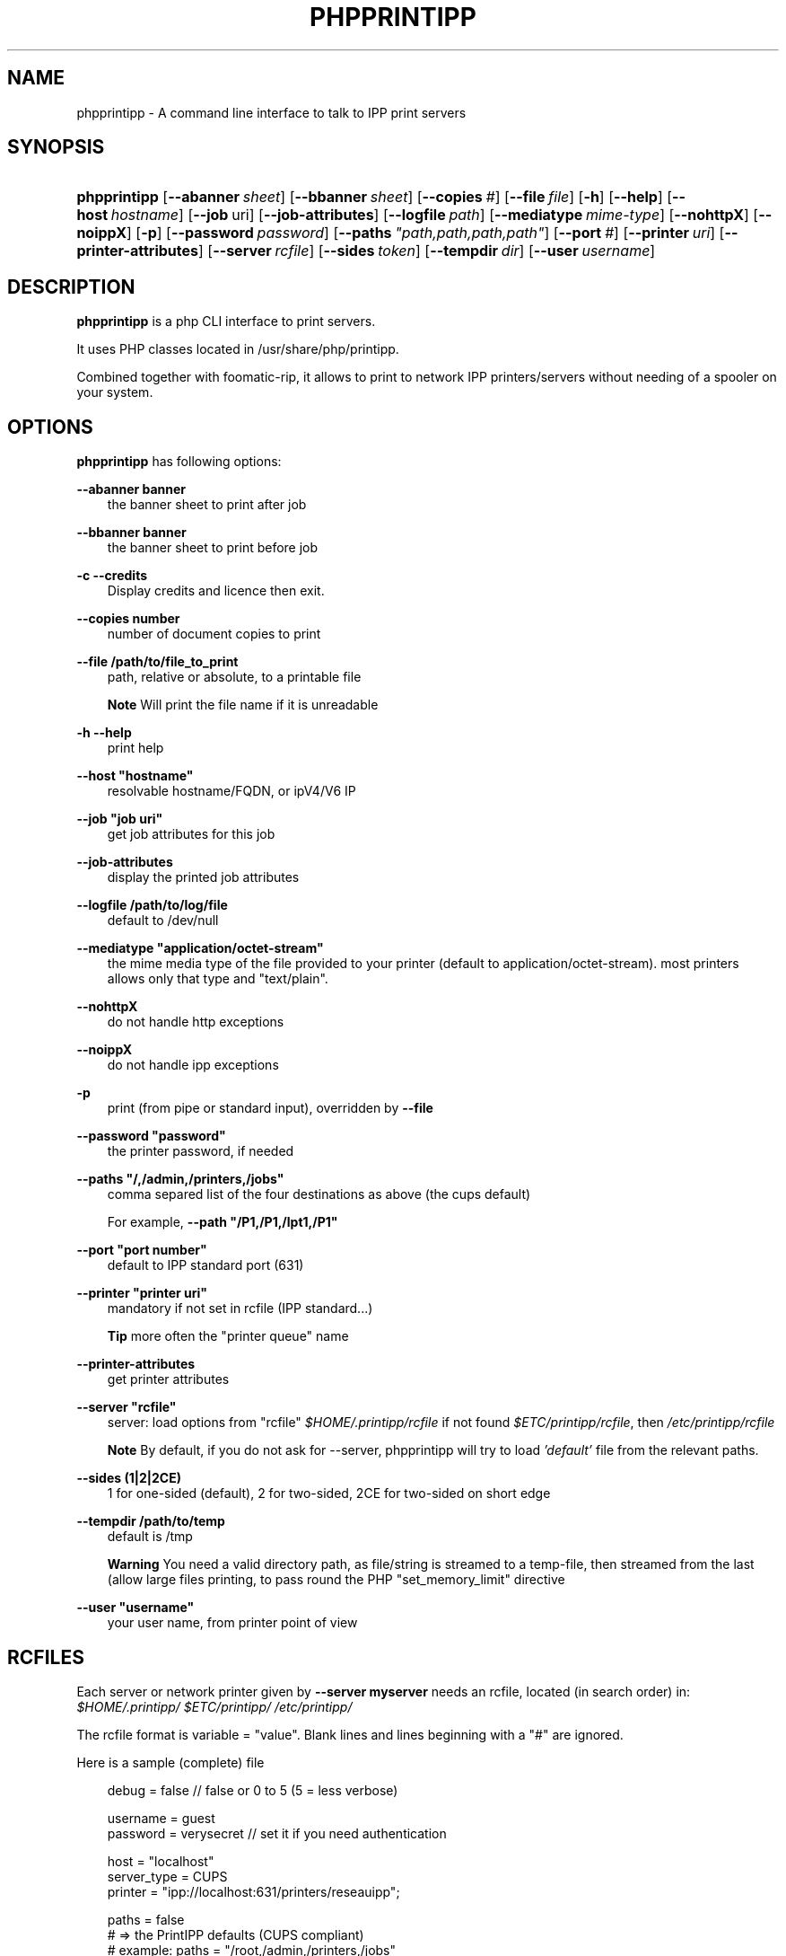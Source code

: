 .\"     Title: phpprintipp
.\"    Author: Thomas Harding <thomas.harding@laposte.net>
.\" Generator: DocBook XSL Stylesheets v1.71.0 <http://docbook.sf.net/>
.\"      Date: 2008.06.16
.\"    Manual: phpprintipp
.\"    Source: PHP PrintIPP Version 0.81
.\"
.TH "PHPPRINTIPP" "1" "2008\-06\-16" "PHP PrintIPP Version 0.81" "phpprintipp"
.\" disable hyphenation
.nh
.\" disable justification (adjust text to left margin only)
.ad l
.SH "NAME"
phpprintipp \- A command line interface to talk to IPP print servers
.SH "SYNOPSIS"
.HP 12
\fBphpprintipp\fR [\fB\-\-abanner\ \fR\fB\fIsheet\fR\fR] [\fB\-\-bbanner\ \fR\fB\fIsheet\fR\fR] [\fB\-\-copies\ \fR\fB\fI#\fR\fR] [\fB\-\-file\ \fR\fB\fIfile\fR\fR] [\fB\-h\fR] [\fB\-\-help\fR] [\fB\-\-host\ \fR\fB\fIhostname\fR\fR] [\fB\-\-job\ \fRuri] [\fB\-\-job\-attributes\fR] [\fB\-\-logfile\ \fR\fB\fIpath\fR\fR] [\fB\-\-mediatype\ \fR\fB\fImime\-type\fR\fR] [\fB\-\-nohttpX\fR] [\fB\-\-noippX\fR] [\fB\-p\fR] [\fB\-\-password\ \fR\fB\fIpassword\fR\fR] [\fB\-\-paths\ \fR\fB\fI"path,path,path,path"\fR\fR] [\fB\-\-port\ \fR\fB\fI#\fR\fR] [\fB\-\-printer\ \fR\fB\fIuri\fR\fR] [\fB\-\-printer\-attributes\fR] [\fB\-\-server\ \fR\fB\fIrcfile\fR\fR] [\fB\-\-sides\ \fR\fB\fItoken\fR\fR] [\fB\-\-tempdir\ \fR\fB\fIdir\fR\fR] [\fB\-\-user\ \fR\fB\fIusername\fR\fR]
.SH "DESCRIPTION"
.PP
\fBphpprintipp\fR
is a php CLI interface to print servers.
.PP
It uses PHP classes located in /usr/share/php/printipp.
.PP
Combined together with foomatic\-rip, it allows to print to network IPP printers/servers without needing of a spooler on your system.
.SH "OPTIONS"
.PP
\fBphpprintipp\fR
has following options:
.PP
\fB\-\-abanner banner\fR
.RS 3n
the banner sheet to print after job
.RE
.PP
\fB\-\-bbanner banner\fR
.RS 3n
the banner sheet to print before job
.RE
.PP
\fB\-c\fR \fB\-\-credits\fR
.RS 3n
Display credits and licence then exit.
.RE
.PP
\fB\-\-copies number\fR
.RS 3n
number of document copies to print
.RE
.PP
\fB\-\-file /path/to/file_to_print\fR
.RS 3n
path, relative or absolute, to a printable file
.sp
.it 1 an-trap
.nr an-no-space-flag 1
.nr an-break-flag 1
.br
\fBNote\fR
Will print the file name if it is unreadable
.RE
.PP
\fB\-h\fR \fB\-\-help\fR
.RS 3n
print help
.RE
.PP
\fB\-\-host "hostname"\fR
.RS 3n
resolvable hostname/FQDN, or ipV4/V6 IP
.RE
.PP
\fB\-\-job "job uri"\fR
.RS 3n
get job attributes for this job
.RE
.PP
\fB\-\-job\-attributes\fR
.RS 3n
display the printed job attributes
.RE
.PP
\fB\-\-logfile /path/to/log/file\fR
.RS 3n
default to /dev/null
.RE
.PP
\fB\-\-mediatype "application/octet\-stream"\fR
.RS 3n
the mime media type of the file provided to your printer (default to application/octet\-stream). most printers allows only that type and "text/plain".
.RE
.PP
\fB\-\-nohttpX\fR
.RS 3n
do not handle http exceptions
.RE
.PP
\fB\-\-noippX\fR
.RS 3n
do not handle ipp exceptions
.RE
.PP
\fB\-p\fR
.RS 3n
print (from pipe or standard input), overridden by
\fB\-\-file\fR
.RE
.PP
\fB\-\-password "password"\fR
.RS 3n
the printer password, if needed
.RE
.PP
\fB\-\-paths "/,/admin,/printers,/jobs"\fR
.RS 3n
comma separed list of the four destinations as above (the cups default)
.sp
For example,
\fB\-\-path "/P1,/P1,/lpt1,/P1"\fR
.RE
.PP
\fB\-\-port "port number"\fR
.RS 3n
default to IPP standard port (631)
.RE
.PP
\fB\-\-printer "printer uri"\fR
.RS 3n
mandatory if not set in rcfile (IPP standard...)
.sp
.it 1 an-trap
.nr an-no-space-flag 1
.nr an-break-flag 1
.br
\fBTip\fR
more often the "printer queue" name
.RE
.PP
\fB\-\-printer\-attributes \fR
.RS 3n
get printer attributes
.RE
.PP
\fB\-\-server "rcfile"\fR
.RS 3n
server: load options from "rcfile"
\fI$HOME/.printipp/rcfile\fR
if not found
\fI$ETC/printipp/rcfile\fR, then
\fI/etc/printipp/rcfile\fR
.sp
.it 1 an-trap
.nr an-no-space-flag 1
.nr an-break-flag 1
.br
\fBNote\fR
By default, if you do not ask for
\-\-server, phpprintipp will try to load
\fI'default'\fR
file from the relevant paths.
.RE
.PP
\fB\-\-sides (1|2|2CE)\fR
.RS 3n
1 for one\-sided (default), 2 for two\-sided, 2CE for two\-sided on short edge
.RE
.PP
\fB\-\-tempdir /path/to/temp\fR
.RS 3n
default is /tmp
.sp
.it 1 an-trap
.nr an-no-space-flag 1
.nr an-break-flag 1
.br
\fBWarning\fR
You need a valid directory path, as file/string is streamed to a temp\-file, then streamed from the last (allow large files printing, to pass round the PHP "set_memory_limit" directive
.RE
.PP
\fB\-\-user "username"\fR
.RS 3n
your user name, from printer point of view
.RE
.SH "RCFILES"
.PP
Each server or network printer given by
\fB\-\-server myserver\fR
needs an rcfile, located (in search order) in:
\fI$HOME/.printipp/\fR
\fI$ETC/printipp/\fR
\fI/etc/printipp/\fR
.PP
The rcfile format is variable = "value". Blank lines and lines beginning with a "#" are ignored.
.PP
Here is a sample (complete) file
.sp
.RS 3n
.nf

          debug = false // false or 0 to 5 (5 = less verbose)

          username = guest
          password = verysecret // set it if you need authentication
          
          host = "localhost"
          server_type = CUPS
          printer = "ipp://localhost:631/printers/reseauipp";
          
          paths = false 
          # => the PrintIPP defaults (CUPS compliant)
          # example: paths = "/root,/admin,/printers,/jobs"
          
          get_printer_attrs = false
          print = false
          get_job_attrs = false
          port = 631
          mediatype = "text/plain"
          logfile = "/tmp/phpprintipp_log"
          handle_http_exceptions = true
          handle_ipp_exceptions = true
          tempdir = "/tmp"

    
.fi
.RE
.sp
.it 1 an-trap
.nr an-no-space-flag 1
.nr an-break-flag 1
.br
\fBNote\fR
.PP
rcfiles settings are overriden by command\-line options
.SH "EXAMPLES"
.sp
.RS 3n
.nf
echo \-e \\
  'test\\r\\nThe quick brown fox jumps over the lazy dog.\\f\\0027' | \\
  phpprintipp \-p \-\-server myprinter \-\-mediatype 'text/plain'
  
.fi
.RE
.PP
assuming rasterfile is in a format compliant with your printer:
.sp
.RS 3n
.nf
phpprintipp \-\-server myprinter \\
            \-\-mediatype 'application/octet\-stream' \\
            \-\-file /path/to/rasterfile
  
.fi
.RE
.PP
assuming you have foomatic installed and
\fI/etc/foomatic/direct/epson.ppd\fR
with directive
\fI*FoomaticRIPPostPipe: "| cat "\fR
in, and
\fI/etc/printipp/TE100\fR
rcfile as above, you can type:
.sp
.RS 3n
.nf
foomatic\-rip \-P epson /path/to/file.ps | phpprintipp \-p \-\-server TE100
  
.fi
.RE
.PP
Same as above, and using graphicsmagic to convert a png file:
.sp
.RS 3n
.nf
gm convert ~/Artwork/Gnu/gnu.png eps:\- | foomatic\-rip \-P epson | \\
   phpprintipp \-p \-\-server TE100
  
.fi
.RE
.SH "FILES"
.TP 3n
\(bu
\fI/usr/bin/phpprintipp\fR
.TP 3n
\(bu
Printers configuration files given by
.HP 1
[\fB\-\-server\ \fR\fB\fItheserver\fR\fR]
, scanned for in (in order):
.IP "" 3n
\fI$HOME/.printipp/*\fR
.IP "" 3n
\fI$ETC/printipp/*\fR(Win$ systems)
.IP "" 3n
\fI/etc/printipp/*\fR
.TP 3n
\(bu
\fI/usr/share/php/printipp/\fR
and its files:
.IP "" 3n
\fIhttp_class.php\fR
	(http backend)
.IP "" 3n
\fIBasicIPP.php\fR
	(base class)
.IP "" 3n
\fIPrintIPP.php\fR
	(main class)
.IP "" 3n
\fIExtendedPrintIPP.php\fR
	(non RFC2911 extensions)
.IP "" 3n
\fICupsPrintIPP.php\fR
	(CUPS specific class)
.SH "SEE ALSO"
.PP
[1]\&\fIPrintIPP usage\fR
.PP
[2]\&\fIrcfile example\fR
.PP
foomatic\-rip (1)
.PP
gm (1)
.SH "COPYRIGHT"
.PP
Copyright 2005\-2008 Thomas Harding.
.PP
All rights reserved.
.PP
Redistribution and use in source and binary forms, with or without modification, are permitted provided that the following conditions are met:
.TP 3n
\(bu
Redistributions of source code must retain the above copyright notice, this list of conditions and the following disclaimer.
.TP 3n
\(bu
Redistributions in binary form must reproduce the above copyright notice, this list of conditions and the following disclaimer in the documentation and/or other materials provided with the distribution.
.TP 3n
\(bu
Neither the name of the author nor the names of its contributors may be used to endorse or promote products derived from this software without specific prior written permission.
.PP
\fI This software is provided by the copyright holders and contributors "as is" and any express or implied warranties, including, but not limited to, the implied warranties of merchantability and fitness for a particular purpose are disclaimed. In no event shall the copyright holder or contributors be liable for any direct, indirect, incidental, special, exemplary, or consequential damages (including, but not limited to, procurement of substitute goods or services; loss of use, data, or profits; or business interruption) however caused and on any theory of liability, whether in contract, strict liability, or tort (including negligence or otherwise) arising in any way out of the use of this software, even if advised of the possibility of such damage.\fR
.SH "AUTHORS"
.PP
These program and manual were written by
Thomas Harding
.SH "AUTHOR"
.PP
\fBThomas Harding\fR <\&thomas.harding@laposte.net\&>
.sp -1n
.IP "" 3n
Author.
.SH "COPYRIGHT"
Copyright \(co 2005, 2008 Thomas Harding
.br
.SH "REFERENCES"
.TP 3
1.\ PrintIPP usage
\%http://www.nongnu.org/phpprintipp/usage
.TP 3
2.\ rcfile example
\%http://www.nongnu.org/phpprintipp/rc_example
